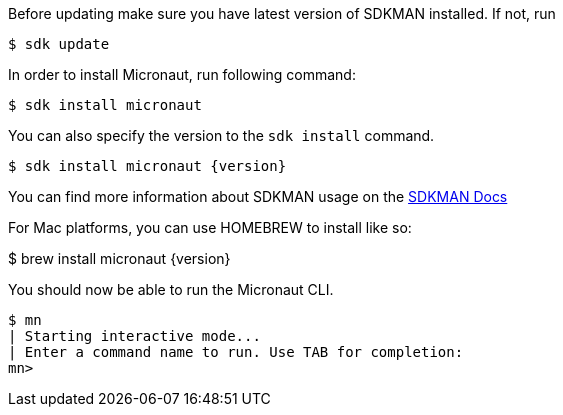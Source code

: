 Before updating make sure you have latest version of SDKMAN installed. If not, run

[source,bash]
----
$ sdk update
----

In order to install Micronaut, run following command:

[source,bash]
----
$ sdk install micronaut
----

You can also specify the version to the `sdk install` command.

[source,bash,subs="attributes"]
----
$ sdk install micronaut {version}
----

You can find more information about SDKMAN usage on the http://sdkman.io/usage.html[SDKMAN Docs]

For Mac platforms, you can use HOMEBREW to install like so:

[source,bash]
====
$ brew install micronaut {version}
====


You should now be able to run the Micronaut CLI.

[source,bash]
----
$ mn
| Starting interactive mode...
| Enter a command name to run. Use TAB for completion:
mn>
----
